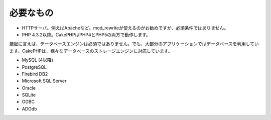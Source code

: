 必要なもの
##########

-  HTTPサーバ。例えばApacheなど。mod\_rewriteが使えるのがお勧めですが、必須条件ではありません。
-  PHP 4.3.2以降。CakePHPはPHP4とPHP5の両方で動作します。

厳密に言えば、データベースエンジンは必須ではありません。でも、大部分のアプリケーションではデータベースを利用しています。CakePHPは、様々なデータベースのストレージエンジンに対応しています。

-  MySQL (4以降)
-  PostgreSQL
-  Firebird DB2
-  Microsoft SQL Server
-  Oracle
-  SQLite
-  ODBC
-  ADOdb

